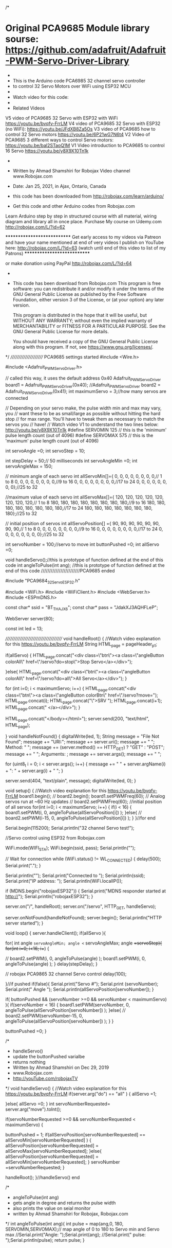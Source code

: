  /*
* Original PCA9685 Module library sourse: https://github.com/adafruit/Adafruit-PWM-Servo-Driver-Library
 * 
 * This is the Arduino code PCA6985 32 channel servo controller
 * to control 32 Servo Motors over WiFi using ESP32 MCU
 * 
 * Watch video for this code: 
 * 
 * Related Videos
V5 video of PCA9685 32 Servo with ESP32 with WiFi https://youtu.be/bvqfv-FrrLM
V4 video of PCA9685 32 Servo with ESP32 (no WiFi): https://youtu.be/JFdXB8Za5Os
V3 video of PCA9685 how to control 32 Servo motors https://youtu.be/6P21wG7N6t4
V2 Video of PCA9685 3 different ways to control Servo motors: https://youtu.be/bal2STaoQ1M
V1 Video introduction to PCA9685 to control 16 Servo  https://youtu.be/y8X9X10Tn1k
 *  
 * Written by Ahmad Shamshiri for Robojax Video channel www.Robojax.com
 * Date: Jan 25, 2021, in Ajax, Ontario, Canada

 * this code has been downloaded from http://robojax.com/learn/arduino/
 
 * Get this code and other Arduino codes from Robojax.com
Learn Arduino step by step in structured course with all material, wiring diagram and library
all in once place. Purchase My course on Udemy.com http://robojax.com/L/?id=62

****************************
Get early access to my videos via Patreon and have  your name mentioned at end of very 
videos I publish on YouTube here: http://robojax.com/L/?id=63 (watch until end of this video to list of my Patrons)
****************************

or make donation using PayPal http://robojax.com/L/?id=64

 *  * This code is "AS IS" without warranty or liability. Free to be used as long as you keep this note intact.* 
 * This code has been download from Robojax.com
    This program is free software: you can redistribute it and/or modify
    it under the terms of the GNU General Public License as published by
    the Free Software Foundation, either version 3 of the License, or
    (at your option) any later version.

    This program is distributed in the hope that it will be useful,
    but WITHOUT ANY WARRANTY; without even the implied warranty of
    MERCHANTABILITY or FITNESS FOR A PARTICULAR PURPOSE.  See the
    GNU General Public License for more details.

    You should have received a copy of the GNU General Public License
    along with this program.  If not, see <https://www.gnu.org/licenses/>.
 */
////////////////////// PCA9685 settings started
#include <Wire.h>

#include <Adafruit_PWMServoDriver.h>

// called this way, it uses the default address 0x40
Adafruit_PWMServoDriver board1 = Adafruit_PWMServoDriver(0x40);
//Adafruit_PWMServoDriver board2 = Adafruit_PWMServoDriver(0x41);
int maximumServo = 3;//how many servos are connected

// Depending on your servo make, the pulse width min and max may vary, you 
// want these to be as small/large as possible without hitting the hard stop
// for max range. You'll have to tweak them as necessary to match the servos you
// have!
// Watch video V1 to understand the two lines below: http://youtu.be/y8X9X10Tn1k
#define SERVOMIN  125 // this is the 'minimum' pulse length count (out of 4096)
#define SERVOMAX  575 // this is the 'maximum' pulse length count (out of 4096)

int servoAngle =0;
int servoStep = 10;

int stepDelay = 50;// 50 milliseconds
int servoAngleMin =0;
int servoAngleMax = 150;

// minimum angle of each servo     
int allServoMin[]={
      0,    0,    0,    0,    0,    0,    0,    0,// 1 to 8
      0,    0,    0,    0,    0,    0,    0,    0,//9 to 16
      0,    0,    0,    0,    0,    0,    0,    0,//17 to 24
      0,    0,    0,    0,    0,    0,    0,    0};//25 to 32                   

//maximum value of each servo
int allServoMax[]={
      120,    120,    120,    120,    120,    120,    120,    120,// 1 to 8 
      180,    180,    180,    180,    180,    180,    180,    180,//9 to 16
      180,    180,    180,    180,    180,    180,    180,    180,//17 to 24 
      180,    180,    180,    180,    180,    180,    180,    180};//25 to 32 

// initial position of servos      
int allServoPosition[] ={
      90,    90,    90,    90,    90,    90,    90,    90,// 1 to 8
      0,    0,    0,    0,    0,    0,    0,    0,//9 to 16
      0,    0,    0,    0,    0,    0,    0,    0,//17 to 24
      0,    0,    0,    0,    0,    0,    0,    0};//25 to 32               

int servoNumber = 100;//servo to move
int buttonPushed =0;
int allServo =0;

void handleServo();//this is prototype of function defined at the end of this code
int angleToPulse(int ang); //this is prototype of function defined at the end of this code
////////////////////////PCA9685 ended

#include "PCA9684_32Servo_ESP32.h"
  
#include <WiFi.h>
#include <WiFiClient.h>
#include <WebServer.h>
#include <ESPmDNS.h>

const char* ssid = "BT_THAJX6";
const char* pass = "JdakXJ3AQHFLeP";

WebServer server(80);

const int led = 13;



/////////////////////////////////////
void handleRoot() {
//Watch video explanation for this https://youtu.be/bvqfv-FrrLM
String HTML_page = pageHeader_p1; 

 if(allServo)
 {
 HTML_page.concat("<div class=\"btn\"><a class=\"angleButton colorAll\"  href=\"/servo?do=stop\">Stop Servo</a></div>");  

 }else{
 HTML_page.concat("<div class=\"btn\"><a class=\"angleButton colorAll\"  href=\"/servo?do=all\">All Servo</a></div>");    
 }

 for (int i=0; i < maximumServo; i++)
 {
  HTML_page.concat("<div class=\"btn\"><a class=\"angleButton colorBtn\"  href=\"/servo?move="); 
  HTML_page.concat(i);  
  HTML_page.concat("\">SRV ");      
  HTML_page.concat(i+1);  
  HTML_page.concat(" </a></div>");  
 }
 
  HTML_page.concat("</body>\n</html>");
  server.send(200, "text/html", HTML_page);


  }
void handleNotFound() {
  digitalWrite(led, 1);
  String message = "File Not Found";
  message += "URI:";
  message += server.uri();
  message += " ";
Method: " ";
  message += (server.method() == HTTP_GET) ? "GET" : "POST";
  message += " ";
Arguments: ;
  message += server.args();
  message += " ";

  for (uint8_t i = 0; i < server.args(); i++) {
    message += " " + server.argName(i) + ": " + server.arg(i) + " ";
  }

  server.send(404, "text/plain", message);
  digitalWrite(led, 0);
}


void setup() {
	//Watch video explanation for this https://youtu.be/bvqfv-FrrLM
  board1.begin();
//  board2.begin();  
  board1.setPWMFreq(60);  // Analog servos run at ~60 Hz updates
//  board2.setPWMFreq(60);
  //initial position of all servos
  for(int i=0; i < maximumServo; i++) {
    if(i < 16)
    {
      board1.setPWM(i, 0, angleToPulse(allServoPosition[i]) ); 
    }else{
 //     board2.setPWM(i-15, 0, angleToPulse(allServoPosition[i]) );       
    }
  }//for end
    
    Serial.begin(115200);
    Serial.println("32 channel Servo test!");
	

  //Servo control using ESP32 from Robojax.com

  WiFi.mode(WIFI_STA);
  WiFi.begin(ssid, pass);
  Serial.println("");
  
    
  // Wait for connection
  while (WiFi.status() != WL_CONNECTED) {
    delay(500);
    Serial.print(".");
  }

  Serial.println("");
  Serial.print("Connected to ");
  Serial.println(ssid);
  Serial.print("IP address: ");
  Serial.println(WiFi.localIP());


  if (MDNS.begin("robojaxESP32")) {
    Serial.print("MDNS responder started at http://");
    Serial.println("robojaxESP32");
  }

  server.on("/", handleRoot);
  server.on("/servo", HTTP_GET, handleServo);  

  server.onNotFound(handleNotFound);
  server.begin();
  Serial.println("HTTP server started"); 	
}

void loop() {
	server.handleClient();
  if(allServo ){

    for( int angle =servoAngleMin; angle <= servoAngleMax; angle +=servoStep){
      for(int i=0; i<16; i++)
        {      
              
//            board2.setPWM(i, 0, angleToPulse(angle) );
            board1.setPWM(i, 0, angleToPulse(angle) );
        }
        delay(stepDelay);
    }
  
// robojax PCA9865 32 channel Servo control
  delay(100);        

  }//if pushed
  if(false){
  Serial.print("Servo #");
  Serial.print (servoNumber);
  Serial.print(" Angle ");
  Serial.println(allServoPosition[servoNumber]);
  }

      
  if( buttonPushed && (servoNumber >=0 && servoNumber < maximumServo) ){
    if(servoNumber < 16)
    {
     board1.setPWM(servoNumber, 0, angleToPulse(allServoPosition[servoNumber]) ); 
    }else{
//      board2.setPWM(servoNumber-15, 0, angleToPulse(allServoPosition[servoNumber]) );       
    }
  }

   buttonPushed =0; 
}



/*
 * handleServo()
 * update the buttonPushed varialbe
 * returns nothing
 * Written by Ahmad Shamshiri on Dec 29, 2019
 * www.Robojax.com
 * http://youTube.com/robojaxTV
 */
void handleServo() {
	//Watch video explanation for this https://youtu.be/bvqfv-FrrLM
  if(server.arg("do") == "all" )
  {
    allServo =1;

  }else{
    allServo =0;    
  }
   int servoNumberRequested= server.arg("move").toInt();
   
  if(servoNumberRequested >=0 && servoNumberRequested < maximumServo)
  {

    buttonPushed = 1;
    if(allServoPosition[servoNumberRequested] == allServoMin[servoNumberRequested] ) {
     allServoPosition[servoNumberRequested] = allServoMax[servoNumberRequested];
    }else{
     allServoPosition[servoNumberRequested] = allServoMin[servoNumberRequested]; 
    }
    servoNumber =servoNumberRequested;
  }
  
  handleRoot();
}//handleServo() end


/*
 * angleToPulse(int ang)
 * gets angle in degree and returns the pulse width
 * also prints the value on seial monitor
 * written by Ahmad Shamshiri for Robojax, Robojax.com
 */
int angleToPulse(int ang){
   int pulse = map(ang,0, 180, SERVOMIN,SERVOMAX);// map angle of 0 to 180 to Servo min and Servo max 
   //Serial.print("Angle: ");Serial.print(ang);
   //Serial.print(" pulse: ");Serial.println(pulse);
   return pulse;
}

 
